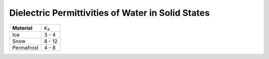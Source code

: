 .. _table_permittivity_frozen:


Dielectric Permittivities of Water in Solid States
==================================================

+-----------------------------+------------------------+
| **Material**                |:math:`\varepsilon_r\;` |
+=============================+========================+
| Ice                         | 3 - 4                  |
+-----------------------------+------------------------+
| Snow                        | 8 - 12                 |
+-----------------------------+------------------------+
| Permafrost                  | 4 - 8                  |
+-----------------------------+------------------------+



